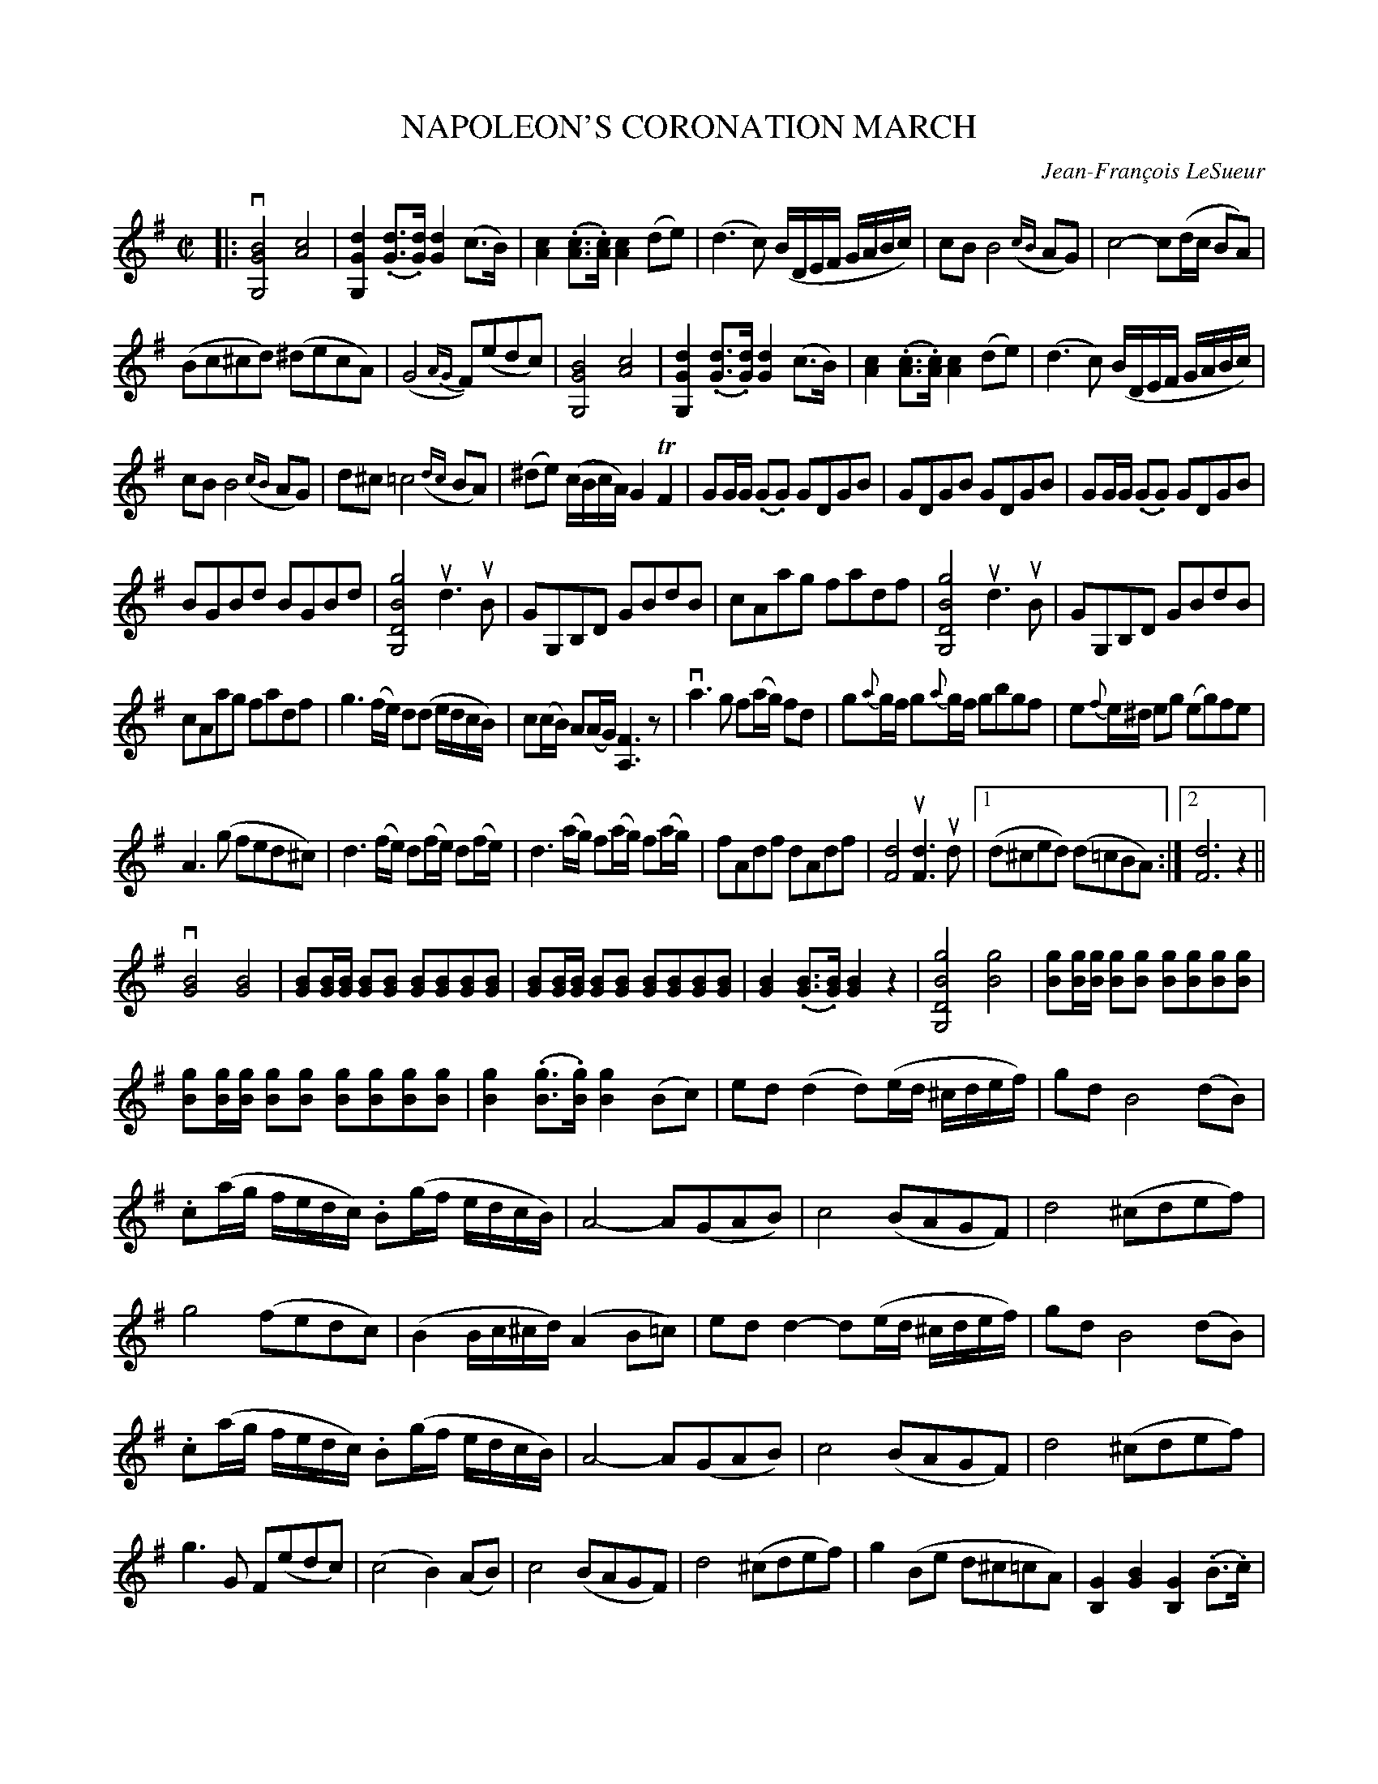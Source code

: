 X: 10490
T: NAPOLEON'S CORONATION MARCH
C: Jean-Fran\,cois LeSueur
R: march
N: Performed for the first time on Sunday, 2 December, 1804.
B: K\"ohler's Violin Repository, v.1, 1885 p.49-50
F: http://www.archive.org/details/klersviolinrepos01edin
Z: 2011 John Chambers <jc:trillian.mit.edu>
N: In bar 7, the last c maybe should be natural.
M: C|
L: 1/8
K: G
|:\
v[B4G4G,4] [c4A4] | [d2G2G,2] (.[dG]>.[dG]) [d2G2] (c>B) |\
[c2A2](.[cA]>.[cA]) [c2A2](de) | (d3c) (B/D/E/F/ G/A/B/c/) |\
cB B4 ({cB}AG) | c4- c(d/c/ BA) |
(Bc^cd) (^decA) | (G4 {AG}F)(edc) |\
[B4G4G,4] [c4A4] | [d2G2G,2](.[dG]>.[dG]) [d2G2](c>B) |\
[c2A2](.[cA]>.[cA]) [c2A2](de) | (d3c) (B/D/E/F/ G/A/B/c/) |
cB B4 ({cB}AG) | d^c =c4 ({dc}BA) |\
(^de) (c/B/c/A/) G2 TF2 | GG/G/ (.G.G) GDGB |\
GDGB GDGB | GG/G/ (.G.G) GDGB |
BGBd BGBd | [g4B4D4G,4] ud3 uB |\
GG,B,D GBdB | cAag fadf |\
[g4B4D4G,4] ud3 uB | GG,B,D GBdB |
cAag fadf | g3(f/e/) d(d e/d/c/B/) |\
c(c/B/) A(A/G/) [F3A,3]z | va3 g f(a/g/) fd |\
g{a}g/f/ g{a}g/f/ gbgf | e{f}e/^d/ eg (eg)fe |
A3 (g fed^c) | d3 (f/e/) d(f/e/) d(f/e/) |\
d3 (a/g/) f(a/g/) f(a/g/) | fAdf dAdf |\
[d4F4] u[d3F3] ud |[1 (d^ced) (d=cBA) :|[2 [d6F6] z2 ||
v[B4G4] [B4G4] | [BG][B/G/][B/G/] [BG][BG] [BG][BG][BG][BG] |\
[BG][B/G/][B/G/] [BG][BG] [BG][BG][BG][BG] | [B2G2](.[BG]>.[BG]) [B2G2]z2 |\
[g4B4D4G,4] [g4B4] | [gB][g/B/][g/B/] [gB][gB] [gB][gB][gB][gB] |
[gB][g/B/][g/B/] [gB][gB] [gB][gB][gB][gB] | [g2B2](.[gB]>.[gB]) [g2B2](Bc) |\
ed(d2 d)(e/d/ ^c/d/e/f/) | gd B4 (dB) |
.c(a/g/ f/e/d/c/) .B(g/f/ e/d/c/B/) | A4- A(GAB) |\
c4 (BAGF) | d4 (^cdef) |
g4 (fedc) | (B2 B/c/^c/d/) (A2B=c) |\
edd2- d(e/d/ ^c/d/e/f/) | gd B4 (dB) |
.c(a/g/ f/e/d/c/) .B(g/f/ e/d/c/B/) | A4- A(GAB) |\
c4 (BAGF) | d4 (^cdef) |
g3G F(edc) | (c4 B2)(AB) |\
c4 (BAGF) | d4 (^cdef) |\
g2(Be d^c=cA) | [G2B,2][B2G2] [G2B,2](.B>.c) |
vd2v[g2B2D2G,2] v[b2B2D2G,2]v[g2B2D2B,2] | v[d4G4G,4] (^c/d/e/d/ =c/B/A/G/) |\
v[F2A,2]v[A2F2D2] v[c2F2A,2]v[F2A,2] | [GG,]gfe dcBA |\
GABc defa | g2B2 c2^c2 |
d^cde d2F2 | [GB,]G/G/ GG GDGB |\
[GB,]G/G/ GG GDGB | GDGB GDGB |\
[G4B,4] u[G3B,3]v[GB,] | H[G6B,6] "_Fine."z2 |]
